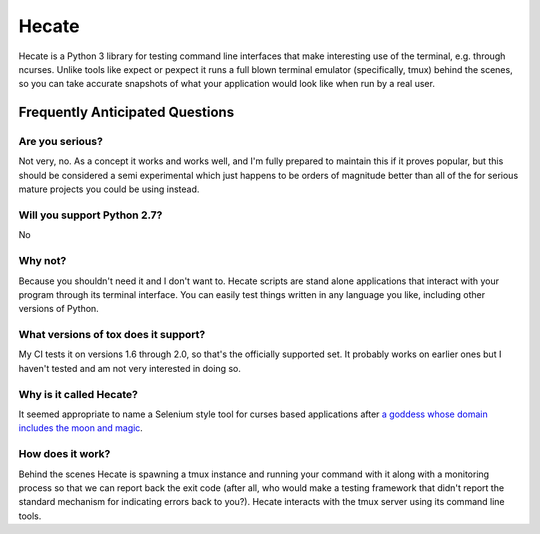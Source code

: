 ======
Hecate
======

Hecate is a Python 3 library for testing command line interfaces that make
interesting use of the terminal, e.g. through ncurses. Unlike tools like
expect or pexpect it runs a full blown terminal emulator (specifically, tmux)
behind the scenes, so you can take accurate snapshots of what your application
would look like when run by a real user.


Frequently Anticipated Questions
================================

----------------
Are you serious?
----------------

Not very, no. As a concept it works and works well, and I'm fully prepared to
maintain this if it proves popular, but this should be considered a semi
experimental which just happens to be orders of magnitude better than all of
the for serious mature projects you could be using instead.

----------------------------
Will you support Python 2.7?
----------------------------

No

--------
Why not?
--------

Because you shouldn't need it and I don't want to. Hecate scripts are stand
alone applications that interact with your program through its terminal
interface. You can easily test things written in any language you like,
including other versions of Python.

-------------------------------------
What versions of tox does it support?
-------------------------------------

My CI tests it on versions 1.6 through 2.0, so that's the officially supported
set. It probably works on earlier ones but I haven't tested and am not very
interested in doing so.

------------------------
Why is it called Hecate?
------------------------

It seemed appropriate to name a Selenium style tool for curses based
applications after `a goddess whose domain includes the moon and magic
<http://en.wikipedia.org/wiki/Hecate>`_.

-----------------
How does it work?
-----------------

Behind the scenes Hecate is spawning a tmux instance and running your command
with it along with a monitoring process so that we can report back the exit
code (after all, who would make a testing framework that didn't report the
standard mechanism for indicating errors back to you?). Hecate interacts with
the tmux server using its command line tools.
